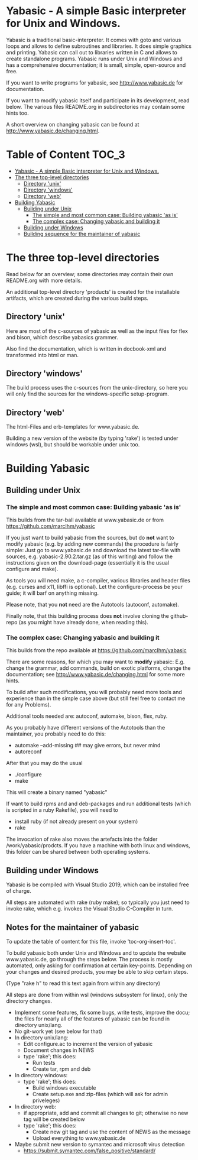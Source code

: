 * Yabasic - A simple Basic interpreter for Unix and Windows.

  Yabasic is a traditional basic-interpreter. It comes with goto and various loops and
  allows to define subroutines and libraries. It does simple graphics and printing.  Yabasic
  can call out to libraries written in C and allows to create standalone programs.  Yabasic
  runs under Unix and Windows and has a comprehensive documentation; it is small, simple,
  open-source and free.
  
  If you want to write programs for yabasic, see http://www.yabasic.de for documentation.

  If you want to modify yabasic itself and participate in its development, read below.  The
  various files README.org in subdirectories may contain some hints too.

  A short overview on changing yabasic can be found at http://www.yabasic.de/changing.html.

* Table of Content :TOC_3:
- [[#yabasic---a-simple-basic-interpreter-for-unix-and-windows][Yabasic - A simple Basic interpreter for Unix and Windows.]]
- [[#the-three-top-level-directories][The three top-level directories]]
  - [[#directory-unix][Directory 'unix']]
  - [[#directory-windows][Directory 'windows']]
  - [[#directory-web][Directory 'web']]
- [[#building-yabasic][Building Yabasic]]
  - [[#building-under-unix][Building under Unix]]
    - [[#the-simple-and-most-common-case-building-yabasic-as-is][The simple and most common case: Building yabasic 'as is']]
    - [[#the-complex-case-changing-yabasic-and-building-it][The complex case: Changing yabasic and building it]]
  - [[#building-under-windows][Building under Windows]]
  - [[#building-sequence-for-the-maintainer-of-yabasic][Building sequence for the maintainer of yabasic]]

* The three top-level directories

  Read below for an overview; some directories may contain their own README.org with more
  details.

  An additional top-level directory 'products' is created for the installable artifacts,
  which are created during the various build steps.

** Directory 'unix'

   Here are most of the c-sources of yabasic as well as the input files for flex and bison,
   which describe yabasics grammer.
   
   Also find the documentation, which is written in docbook-xml and transformed into html or
   man.
   
** Directory 'windows'

   The build process uses the c-sources from the unix-directory, so here you will only find
   the sources for the windows-specific setup-program.

** Directory 'web'

   The html-Files and erb-templates for www.yabasic.de.

   Building a new version of the website (by typing 'rake') is tested under windows (wsl),
   but should be workable under unix too.

* Building Yabasic

** Building under Unix

*** The simple and most common case: Building yabasic 'as is'

    This builds from the tar-ball available at www.yabasic.de or from
    https://github.com/marcIhm/yabasic

    If you just want to build yabasic from the sources, but do *not* want to modify yabasic
    (e.g. by adding new commands) the procedure is fairly simple: Just go to www.yabasic.de
    and download the latest tar-file with sources, e.g. yabasic-2.90.2.tar.gz (as of this
    writing) and follow the instructions given on the download-page (essentially it is the
    usual configure and make).

    As tools you will need make, a c-compiler, various libraries and header files
    (e.g. curses and x11, libffi is optional). Let the configure-process be your guide; it
    will barf on anything missing.

    Please note, that you *not* need are the Autotools (autoconf, automake).
    
    Finally note, that this building process does *not* involve cloning the github-repo (as
    you might have already done, when reading this).

*** The complex case: Changing yabasic and building it

    This builds from the repo available at https://github.com/marcIhm/yabasic

    There are some reasons, for which you may want to *modify* yabasic: E.g. change the
    grammar, add commands, build on exotic platforms, change the documentation; see
    http://www.yabasic.de/changing.html for some more hints.

    To build after such modifications, you will probably need more tools and experience than
    in the simple case above (but still feel free to contact me for any Problems).

    Additional tools needed are: autoconf, automake, bison, flex, ruby.

    As you probably have different versions of the Autotools than the maintainer, you
    probably need to do this:

    - automake --add-missing ## may give errors, but never mind
    - autoreconf

    After that you may do the usual

    - ./configure
    - make

    This will create a binary named "yabasic"

    If want to build rpms and and deb-packages and run additional tests (which is scripted
    in a ruby Rakefile), you will need to

    - install ruby (if not already present on your system)
    - rake

    The invocation of rake also moves the artefacts into the folder
    /work/yabasic/prodcts. If you have a machine with both linux and windows, this folder
    can be shared between both operating systems.

** Building under Windows
   
   Yabasic is be compiled with Visual Studio 2019, which can be installed free of charge.

   All steps are automated with rake (ruby make); so typically you just need to invoke rake,
   which e.g. invokes the Visual Studio C-Compiler in turn.
   
** Notes for the maintainer of yabasic
   
   To update the table of content for this file, invoke 'toc-org-insert-toc'.
   
   To build yabasic both under Unix and Windows and to update the website www.yabasic.de, go
   through the steps below. The process is mostly automated, only asking for confirmation at
   certain key-points.  Depending on your changes and desired products, you may be able to
   skip certain steps.

   (Type "rake h" to read this text again from within any directory)

   All steps are done from within wsl (windows subsystem for linux), only the directory
   changes.

   - Implement some features, fix some bugs, write tests, improve the docu; the files for
     nearly all of the features of yabasic can be found in directory unix/lang.
   - No git-work yet (see below for that)
   - In directory unix/lang:
     - Edit configure.ac to increment the version of yabasic
     - Document changes in NEWS
     - type 'rake'; this does:
       - Run tests
       - Create tar, rpm and deb
   - In directory windows:
     - type 'rake'; this does:
       - Build windows executable
       - Create setup.exe and zip-files (which will ask for admin priveleges)
   - In directory web:
     - if appropriate, add and commit all changes to git; otherwise no new tag will be
       created below
     - type 'rake'; this does:
       - Create new git tag and use the content of NEWS as the message
       - Upload everything to www.yabasic.de
   - Maybe submit new version to symantec and microsoft virus detection
     - https://submit.symantec.com/false_positive/standard/
          
